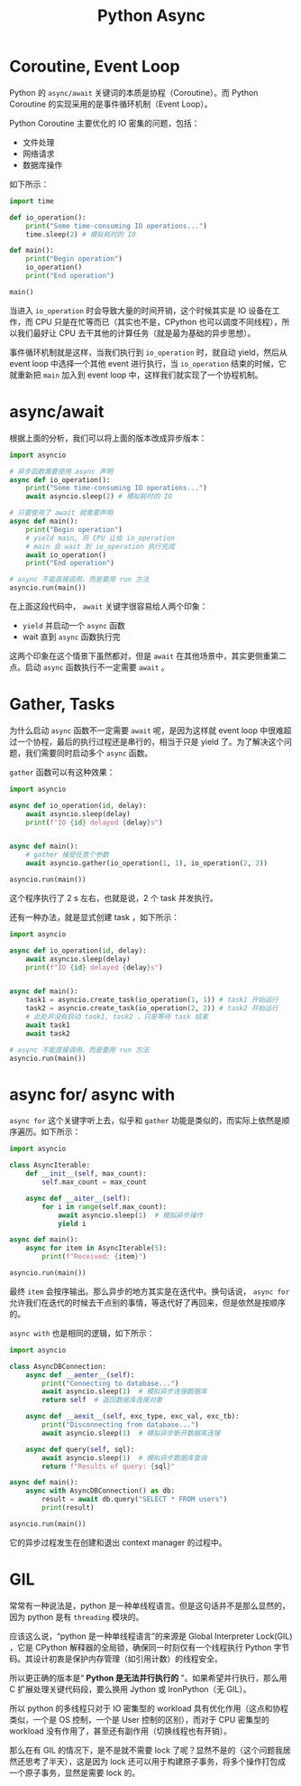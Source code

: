:PROPERTIES:
:ID:       b0dcec00-c4c0-4456-b8ee-0157d1d29b53
:END:
#+title: Python Async

* Coroutine, Event Loop
Python 的 ~async/await~ 关键词的本质是协程（Coroutine）。而 Python Coroutine 的实现采用的是事件循环机制（Event Loop）。

Python Coroutine 主要优化的 IO 密集的问题，包括：

- 文件处理
- 网络请求
- 数据库操作

如下所示：

#+begin_src python
import time

def io_operation():
    print("Some time-consuming IO operations...")
    time.sleep(2) # 模拟耗时的 IO

def main():
    print("Begin operation")
    io_operation()
    print("End operation")

main()
#+end_src

当进入 ~io_operation~ 时会导致大量的时间开销，这个时候其实是 IO 设备在工作，而 CPU 只是在忙等而已（其实也不是，CPython 也可以调度不同线程），所以我们最好让 CPU 去干其他的计算任务（就是最为基础的异步思想）。

事件循环机制就是这样，当我们执行到 ~io_operation~ 时，就自动 yield，然后从 event loop 中选择一个其他 event 进行执行，当 ~io_operation~ 结束的时候，它就重新把 ~main~ 加入到 event loop 中，这样我们就实现了一个协程机制。

* async/await
根据上面的分析，我们可以将上面的版本改成异步版本：

#+begin_src python
import asyncio

# 异步函数需要使用 async 声明
async def io_operation():
    print("Some time-consuming IO operations...")
    await asyncio.sleep(2) # 模拟耗时的 IO

# 只要使用了 await 就需要声明
async def main():
    print("Begin operation")
    # yield main, 将 CPU 让给 io_operation
    # main 会 wait 到 io_operation 执行完成
    await io_operation()
    print("End operation")

# async 不能直接调用，而是要用 run 方法
asyncio.run(main())
#+end_src

在上面这段代码中， ~await~ 关键字很容易给人两个印象：

- ~yield~ 并启动一个 ~async~ 函数
- wait 直到 ~async~ 函数执行完

这两个印象在这个情景下虽然都对，但是 ~await~ 在其他场景中，其实更侧重第二点。启动 ~async~ 函数执行不一定需要 ~await~ 。

* Gather, Tasks
为什么启动 ~async~ 函数不一定需要 ~await~ 呢，是因为这样就 event loop 中很难超过一个协程，最后的执行过程还是串行的，相当于只是 yield 了。为了解决这个问题，我们需要同时启动多个 ~async~ 函数。

~gather~ 函数可以有这种效果：

#+begin_src python
import asyncio

async def io_operation(id, delay):
    await asyncio.sleep(delay)
    print(f"IO {id} delayed {delay}s")


async def main():
    # gather 接受任意个参数
    await asyncio.gather(io_operation(1, 1), io_operation(2, 2))
    
asyncio.run(main())
#+end_src

这个程序执行了 2 s 左右，也就是说，2 个 task 并发执行。

还有一种办法，就是显式创建 task ，如下所示：

#+begin_src python
import asyncio

async def io_operation(id, delay):
    await asyncio.sleep(delay)
    print(f"IO {id} delayed {delay}s")


async def main():
    task1 = asyncio.create_task(io_operation(1, 1)) # task1 开始运行
    task2 = asyncio.create_task(io_operation(2, 2)) # task2 开始运行
    # 此处并没有启动 task1, task2 ，只是等待 task 结束
    await task1
    await task2

# async 不能直接调用，而是要用 run 方法
asyncio.run(main())
#+end_src

* async for/ async with
~async for~ 这个关键字听上去，似乎和 ~gather~ 功能是类似的，而实际上依然是顺序遍历。如下所示：

#+begin_src python
import asyncio

class AsyncIterable:
    def __init__(self, max_count):
        self.max_count = max_count

    async def __aiter__(self):
        for i in range(self.max_count):
            await asyncio.sleep(1)  # 模拟异步操作
            yield i

async def main():
    async for item in AsyncIterable(5):
        print(f"Received: {item}")

asyncio.run(main())
#+end_src

最终 ~item~ 会按序输出。那么异步的地方其实是在迭代中。换句话说， ~async for~ 允许我们在迭代的时候去干点别的事情，等迭代好了再回来，但是依然是按顺序的。

~async with~ 也是相同的逻辑，如下所示：

#+begin_src python
import asyncio

class AsyncDBConnection:
    async def __aenter__(self):
        print("Connecting to database...")
        await asyncio.sleep(1)  # 模拟异步连接数据库
        return self  # 返回数据库连接对象

    async def __aexit__(self, exc_type, exc_val, exc_tb):
        print("Disconnecting from database...")
        await asyncio.sleep(1)  # 模拟异步断开数据库连接

    async def query(self, sql):
        await asyncio.sleep(1)  # 模拟异步数据库查询
        return f"Results of query: {sql}"

async def main():
    async with AsyncDBConnection() as db:
        result = await db.query("SELECT * FROM users")
        print(result)

asyncio.run(main())
#+end_src

它的异步过程发生在创建和退出 context manager 的过程中。

* GIL
常常有一种说法是，python 是一种单线程语言。但是这句话并不是那么显然的，因为 python 是有 ~threading~ 模块的。

应该这么说，“python 是一种单线程语言”的来源是 Global Interpreter Lock(GIL) ，它是 CPython 解释器的全局锁，确保同一时刻仅有一个线程执行 Python 字节码。其设计初衷是保护内存管理​（如引用计数）的线程安全。

所以更正确的版本是“ *Python 是无法并行执行的* ”。如果希望并行执行，那么用 C 扩展处理关键代码段，要么换用 Jython 或 IronPython（无 GIL）。

所以 python 的多线程只对于 IO 密集型的 workload 具有优化作用（这点和协程类似，一个是 OS 控制，一个是 User 控制的区别），而对于 CPU 密集型的 workload 没有作用了，甚至还有副作用（切换线程也有开销）。

那么在有 GIL 的情况下，是不是就不需要 lock 了呢？显然不是的（这个问题我居然还思考了半天），这是因为 lock 还可以用于构建原子事务，将多个操作打包成一个原子事务，显然是需要 lock 的。
